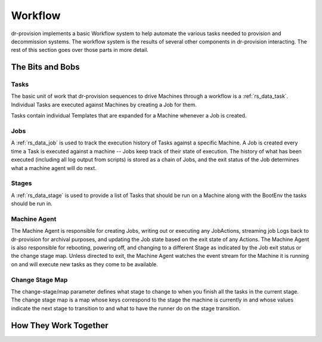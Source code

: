 .. Copyright (c) 2017 RackN Inc.
.. Licensed under the Apache License, Version 2.0 (the "License");
.. Digital Rebar Provision documentation under Digital Rebar master license
.. index::
  pair: Digital Rebar Provision; Workflow


Workflow
========

dr-provision implements a basic Workflow system to help automate the
various tasks needed to provision and decommission systems.  The
workflow system is the results of several other components in
dr-provision interacting.  The rest of this section goes over those
parts in more detail.


The Bits and Bobs
^^^^^^^^^^^^^^^^^

Tasks
-----

The basic unit of work that dr-provision sequences to drive Machines
through a workflow is a :ref:`rs_data_task`.  Individual Tasks are
executed against Machines by creating a Job for them.

Tasks contain individual Templates that are expanded for a Machine
whenever a Job is created.

Jobs
----

A :ref:`rs_data_job` is used to track the execution history of Tasks
against a specific Machine.  A Job is created every time a Task is
executed against a machine -- Jobs keep track of their state of
execution.  The history of what has been executed (including all log
output from scripts) is stored as a chain of Jobs, and the exit status
of the Job determines what a machine agent will do next.


Stages
------

A :ref:`rs_data_stage` is used to provide a list of Tasks that should
be run on a Machine along with the BootEnv the tasks should be run in.

Machine Agent
-------------

The Machine Agent is responsible for creating Jobs, writing out or
executing any JobActions, streaming job Logs back to dr-provision for
archival purposes, and updating the Job state based on the exit state
of any Actions.  The Machine Agent is also responsible for rebooting,
powering off, and changing to a different Stage as indicated by the
Job exit status or the change stage map.  Unless directed to exit, the
Machine Agent watches the event stream for the Machine it is running
on and will execute new tasks as they come to be available.

Change Stage Map
----------------

The change-stage/map parameter defines what stage to change to when
you finish all the tasks in the current stage.  The change stage map
is a map whose keys correspond to the stage the machine is currently
in and whose values indicate the next stage to transition to and what
to have the runner do on the stage transition.

How They Work Together
^^^^^^^^^^^^^^^^^^^^^^

